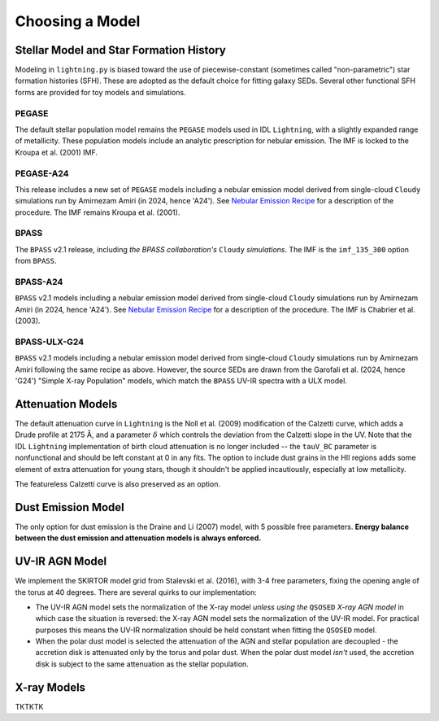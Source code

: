 Choosing a Model
================

Stellar Model and Star Formation History
----------------------------------------
Modeling in ``lightning.py`` is biased toward the use of piecewise-constant (sometimes called "non-parametric")
star formation histories (SFH). These are adopted as the default choice for fitting galaxy SEDs. Several other
functional SFH forms are provided for toy models and simulations.

PEGASE
^^^^^^
The default stellar population model remains the ``PEGASE`` models used in IDL ``Lightning``, with a slightly expanded
range of metallicity. These population models include an analytic prescription for nebular emission. The IMF is
locked to the Kroupa et al. (2001) IMF.

PEGASE-A24
^^^^^^^^^^
This release includes a new set of ``PEGASE`` models including a nebular emission model derived from
single-cloud ``Cloudy`` simulations run by Amirnezam Amiri (in 2024, hence 'A24'). See `Nebular Emission Recipe <nebular_emission_recipe.html>`_
for a description of the procedure. The IMF remains Kroupa et al. (2001).

BPASS
^^^^^
The ``BPASS`` v2.1 release, including *the BPASS collaboration's* ``Cloudy`` *simulations*. The IMF is the ``imf_135_300``
option from ``BPASS``.

BPASS-A24
^^^^^^^^^
``BPASS`` v2.1 models including a nebular emission model derived from
single-cloud ``Cloudy`` simulations run by Amirnezam Amiri (in 2024, hence 'A24'). See `Nebular Emission Recipe <nebular_emission_recipe.html>`_
for a description of the procedure. The IMF is Chabrier et al. (2003).

BPASS-ULX-G24
^^^^^^^^^^^^^
``BPASS`` v2.1 models including a nebular emission model derived from
single-cloud ``Cloudy`` simulations run by Amirnezam Amiri following the same recipe as above. However, the source SEDs
are drawn from the Garofali et al. (2024, hence 'G24') "Simple X-ray Population" models, which match the ``BPASS`` UV-IR
spectra with a ULX model.

Attenuation Models
------------------
The default attenuation curve in ``Lightning`` is the Noll et al. (2009) modification of the Calzetti curve, which adds
a Drude profile at 2175 Å, and a parameter :math:`\delta` which controls the deviation from the Calzetti slope
in the UV. Note that the IDL ``Lightning`` implementation of birth cloud attenuation is no longer included -- the
``tauV_BC`` parameter is nonfunctional and should be left constant at 0 in any fits. The option to include dust grains
in the HII regions adds some element of extra attenuation for young stars, though it shouldn't be applied incautiously,
especially at low metallicity.

The featureless Calzetti curve is also preserved as an option.

Dust Emission Model
-------------------
The only option for dust emission is the Draine and Li (2007) model, with 5 possible free parameters. **Energy balance
between the dust emission and attenuation models is always enforced.**

UV-IR AGN Model
---------------
We implement the SKIRTOR model grid from Stalevski et al. (2016), with 3-4 free parameters, fixing the opening angle
of the torus at 40 degrees. There are several quirks to our implementation:

- The UV-IR AGN model sets the normalization of the X-ray model *unless using the* ``QSOSED`` *X-ray AGN model* in which
  case the situation is reversed: the X-ray AGN model sets the normalization of the UV-IR model. For practical purposes
  this means the UV-IR normalization should be held constant when fitting the ``QSOSED`` model.
- When the polar dust model is selected the attenuation of the AGN and stellar population are decoupled - the accretion
  disk is attenuated only by the torus and polar dust. When the polar dust model *isn't* used, the accretion disk
  is subject to the same attenuation as the stellar population.


X-ray Models
------------
TKTKTK
